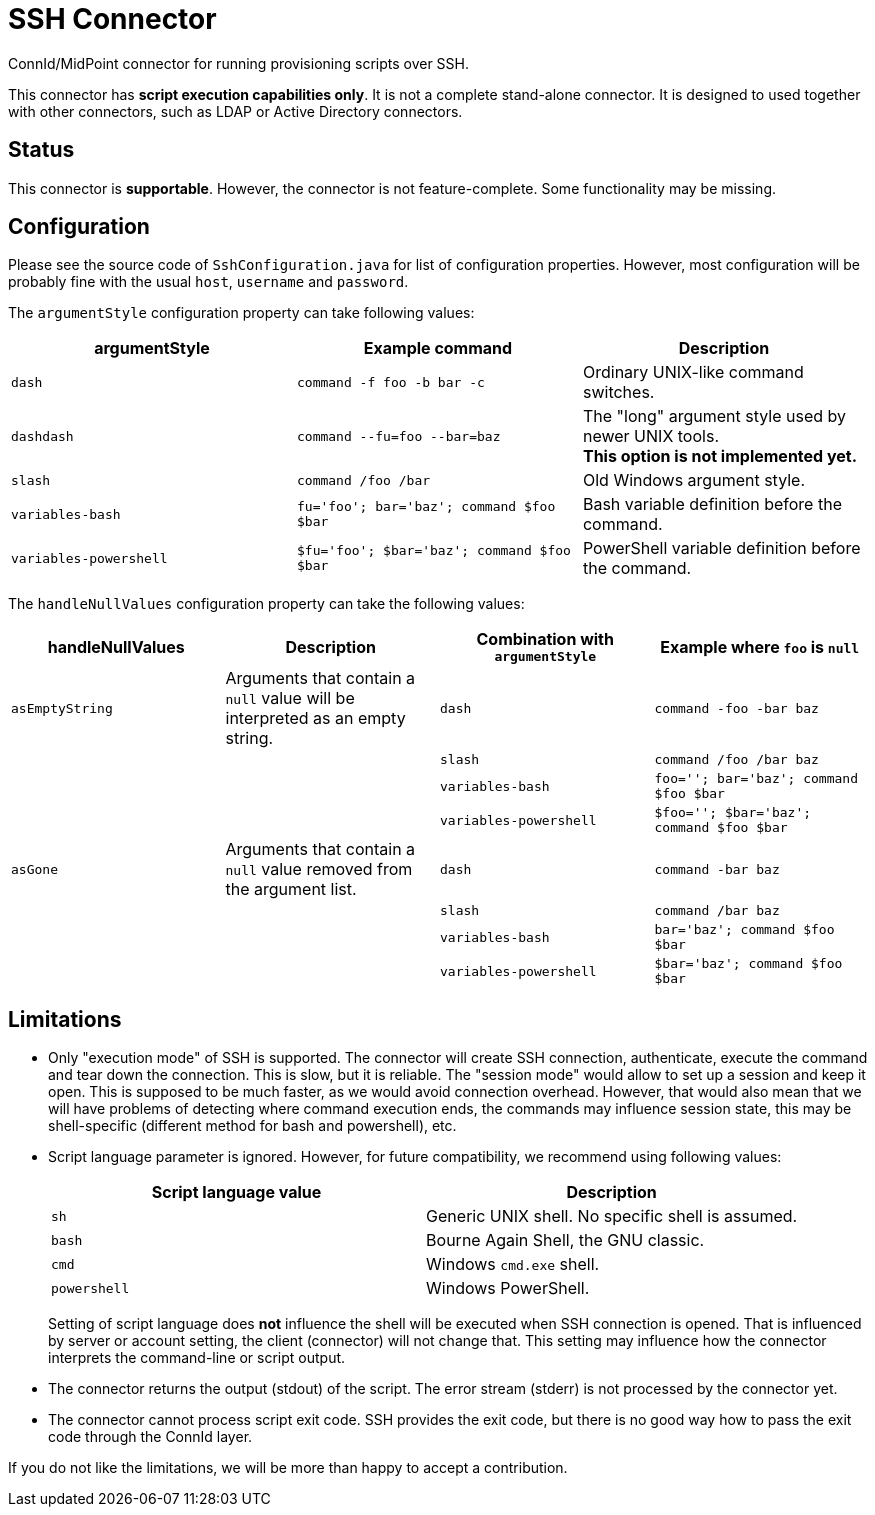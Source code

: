 = SSH Connector

ConnId/MidPoint connector for running provisioning scripts over SSH.

This connector has *script execution capabilities only*.
It is not a complete stand-alone connector.
It is designed to used together with other connectors, such as LDAP or Active Directory connectors.

== Status

This connector is *supportable*.
However, the connector is not feature-complete.
Some functionality may be missing.

== Configuration

Please see the source code of `SshConfiguration.java` for list of configuration properties.
However, most configuration will be probably fine with the usual `host`, `username` and `password`.

The `argumentStyle` configuration property can take following values:
|====
|argumentStyle | Example command | Description

| `dash`
| `command -f foo -b bar -c`
| Ordinary UNIX-like command switches.

| `dashdash`
| `command --fu=foo --bar=baz`
| The "long" argument style used by newer UNIX tools. +
*This option is not implemented yet.*

| `slash`
| `command /foo /bar`
| Old Windows argument style.

| `variables-bash`
| `fu='foo'; bar='baz'; command $foo $bar`
| Bash variable definition before the command.

| `variables-powershell`
| `$fu='foo'; $bar='baz'; command $foo $bar`
| PowerShell variable definition before the command.

|====

The `handleNullValues` configuration property can take the following values:
|====
| handleNullValues | Description | Combination with `argumentStyle` | Example where `foo` is `null`

| `asEmptyString`
| Arguments that contain a `null` value will be interpreted as an empty string.
| `dash` | `command -foo -bar baz`
||| `slash` | `command /foo /bar baz`
||| `variables-bash` | `foo=''; bar='baz'; command $foo $bar`
||| `variables-powershell` | `$foo=''; $bar='baz'; command $foo $bar`

| `asGone`
| Arguments that contain a `null` value removed from the argument list.
| `dash` | `command -bar baz`
||| `slash` | `command /bar baz`
||| `variables-bash` | `bar='baz'; command $foo $bar`
||| `variables-powershell` | `$bar='baz'; command $foo $bar`

|====


== Limitations

* Only "execution mode" of SSH is supported.
The connector will create SSH connection, authenticate, execute the command and tear down the connection.
This is slow, but it is reliable.
The "session mode" would allow to set up a session and keep it open.
This is supposed to be much faster, as we would avoid connection overhead.
However, that would also mean that we will have problems of detecting where command execution ends, the commands may influence session state, this may be shell-specific (different method for bash and powershell), etc.

* Script language parameter is ignored.
However, for future compatibility, we recommend using following values:
+
|====
| Script language value | Description

| `sh`
| Generic UNIX shell.
No specific shell is assumed.

| `bash`
| Bourne Again Shell, the GNU classic.

| `cmd`
| Windows `cmd.exe` shell.

| `powershell`
| Windows PowerShell.
|====
+
Setting of script language does *not* influence the shell will be executed when SSH connection is opened.
That is influenced by server or account setting, the client (connector) will not change that.
This setting may influence how the connector interprets the command-line or script output.

* The connector returns the output (stdout) of the script.
The error stream (stderr) is not processed by the connector yet.

* The connector cannot process script exit code.
SSH provides the exit code, but there is no good way how to pass the exit code through the ConnId layer.

If you do not like the limitations, we will be more than happy to accept a contribution.
